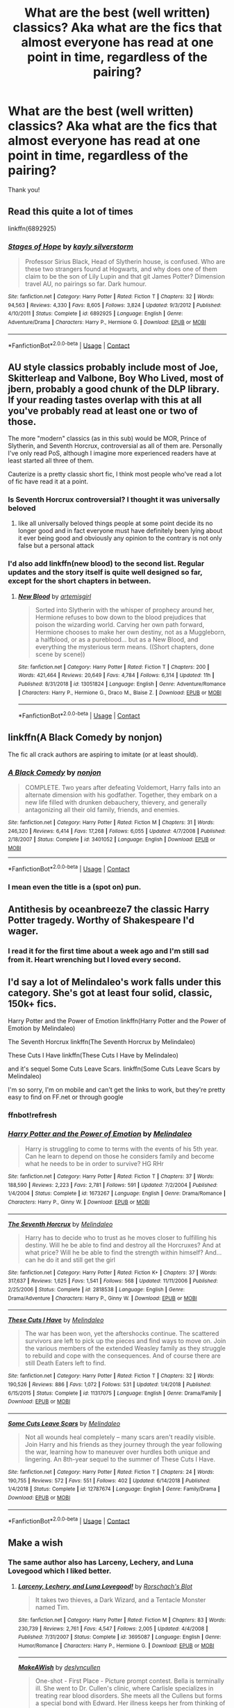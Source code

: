 #+TITLE: What are the best (well written) classics? Aka what are the fics that almost everyone has read at one point in time, regardless of the pairing?

* What are the best (well written) classics? Aka what are the fics that almost everyone has read at one point in time, regardless of the pairing?
:PROPERTIES:
:Author: ifindtrouble
:Score: 31
:DateUnix: 1599831292.0
:DateShort: 2020-Sep-11
:FlairText: Request
:END:
Thank you!


** Read this quite a lot of times

linkffn(6892925)
:PROPERTIES:
:Author: TheLaurence
:Score: 19
:DateUnix: 1599839175.0
:DateShort: 2020-Sep-11
:END:

*** [[https://www.fanfiction.net/s/6892925/1/][*/Stages of Hope/*]] by [[https://www.fanfiction.net/u/291348/kayly-silverstorm][/kayly silverstorm/]]

#+begin_quote
  Professor Sirius Black, Head of Slytherin house, is confused. Who are these two strangers found at Hogwarts, and why does one of them claim to be the son of Lily Lupin and that git James Potter? Dimension travel AU, no pairings so far. Dark humour.
#+end_quote

^{/Site/:} ^{fanfiction.net} ^{*|*} ^{/Category/:} ^{Harry} ^{Potter} ^{*|*} ^{/Rated/:} ^{Fiction} ^{T} ^{*|*} ^{/Chapters/:} ^{32} ^{*|*} ^{/Words/:} ^{94,563} ^{*|*} ^{/Reviews/:} ^{4,330} ^{*|*} ^{/Favs/:} ^{8,605} ^{*|*} ^{/Follows/:} ^{3,824} ^{*|*} ^{/Updated/:} ^{9/3/2012} ^{*|*} ^{/Published/:} ^{4/10/2011} ^{*|*} ^{/Status/:} ^{Complete} ^{*|*} ^{/id/:} ^{6892925} ^{*|*} ^{/Language/:} ^{English} ^{*|*} ^{/Genre/:} ^{Adventure/Drama} ^{*|*} ^{/Characters/:} ^{Harry} ^{P.,} ^{Hermione} ^{G.} ^{*|*} ^{/Download/:} ^{[[http://www.ff2ebook.com/old/ffn-bot/index.php?id=6892925&source=ff&filetype=epub][EPUB]]} ^{or} ^{[[http://www.ff2ebook.com/old/ffn-bot/index.php?id=6892925&source=ff&filetype=mobi][MOBI]]}

--------------

*FanfictionBot*^{2.0.0-beta} | [[https://github.com/FanfictionBot/reddit-ffn-bot/wiki/Usage][Usage]] | [[https://www.reddit.com/message/compose?to=tusing][Contact]]
:PROPERTIES:
:Author: FanfictionBot
:Score: 8
:DateUnix: 1599839194.0
:DateShort: 2020-Sep-11
:END:


** AU style classics probably include most of Joe, Skitterleap and Valbone, Boy Who Lived, most of jbern, probably a good chunk of the DLP library. If your reading tastes overlap with this at all you've probably read at least one or two of those.

The more "modern" classics (as in this sub) would be MOR, Prince of Slytherin, and Seventh Horcrux, controversial as all of them are. Personally I've only read PoS, although I imagine more experienced readers have at least started all three of them.

Cauterize is a pretty classic short fic, I think most people who've read a lot of fic have read it at a point.
:PROPERTIES:
:Author: francoisschubert
:Score: 12
:DateUnix: 1599847506.0
:DateShort: 2020-Sep-11
:END:

*** Is Seventh Horcrux controversial? I thought it was universally beloved
:PROPERTIES:
:Author: chlorinecrownt
:Score: 5
:DateUnix: 1599883518.0
:DateShort: 2020-Sep-12
:END:

**** like all universally beloved things people at some point decide its no longer good and in fact everyone must have definitely been lying about it ever being good and obviously any opinion to the contrary is not only false but a personal attack
:PROPERTIES:
:Author: ArkonWarlock
:Score: 3
:DateUnix: 1599923435.0
:DateShort: 2020-Sep-12
:END:


*** I'd also add linkffn(new blood) to the second list. Regular updates and the story itself is quite well designed so far, except for the short chapters in between.
:PROPERTIES:
:Author: push1988
:Score: 1
:DateUnix: 1599872686.0
:DateShort: 2020-Sep-12
:END:

**** [[https://www.fanfiction.net/s/13051824/1/][*/New Blood/*]] by [[https://www.fanfiction.net/u/494464/artemisgirl][/artemisgirl/]]

#+begin_quote
  Sorted into Slytherin with the whisper of prophecy around her, Hermione refuses to bow down to the blood prejudices that poison the wizarding world. Carving her own path forward, Hermione chooses to make her own destiny, not as a Muggleborn, a halfblood, or as a pureblood... but as a New Blood, and everything the mysterious term means. ((Short chapters, done scene by scene))
#+end_quote

^{/Site/:} ^{fanfiction.net} ^{*|*} ^{/Category/:} ^{Harry} ^{Potter} ^{*|*} ^{/Rated/:} ^{Fiction} ^{T} ^{*|*} ^{/Chapters/:} ^{200} ^{*|*} ^{/Words/:} ^{421,464} ^{*|*} ^{/Reviews/:} ^{20,649} ^{*|*} ^{/Favs/:} ^{4,784} ^{*|*} ^{/Follows/:} ^{6,314} ^{*|*} ^{/Updated/:} ^{11h} ^{*|*} ^{/Published/:} ^{8/31/2018} ^{*|*} ^{/id/:} ^{13051824} ^{*|*} ^{/Language/:} ^{English} ^{*|*} ^{/Genre/:} ^{Adventure/Romance} ^{*|*} ^{/Characters/:} ^{Harry} ^{P.,} ^{Hermione} ^{G.,} ^{Draco} ^{M.,} ^{Blaise} ^{Z.} ^{*|*} ^{/Download/:} ^{[[http://www.ff2ebook.com/old/ffn-bot/index.php?id=13051824&source=ff&filetype=epub][EPUB]]} ^{or} ^{[[http://www.ff2ebook.com/old/ffn-bot/index.php?id=13051824&source=ff&filetype=mobi][MOBI]]}

--------------

*FanfictionBot*^{2.0.0-beta} | [[https://github.com/FanfictionBot/reddit-ffn-bot/wiki/Usage][Usage]] | [[https://www.reddit.com/message/compose?to=tusing][Contact]]
:PROPERTIES:
:Author: FanfictionBot
:Score: 2
:DateUnix: 1599872707.0
:DateShort: 2020-Sep-12
:END:


** linkffn(A Black Comedy by nonjon)

The fic all crack authors are aspiring to imitate (or at least should).
:PROPERTIES:
:Author: jazzmester
:Score: 29
:DateUnix: 1599839347.0
:DateShort: 2020-Sep-11
:END:

*** [[https://www.fanfiction.net/s/3401052/1/][*/A Black Comedy/*]] by [[https://www.fanfiction.net/u/649528/nonjon][/nonjon/]]

#+begin_quote
  COMPLETE. Two years after defeating Voldemort, Harry falls into an alternate dimension with his godfather. Together, they embark on a new life filled with drunken debauchery, thievery, and generally antagonizing all their old family, friends, and enemies.
#+end_quote

^{/Site/:} ^{fanfiction.net} ^{*|*} ^{/Category/:} ^{Harry} ^{Potter} ^{*|*} ^{/Rated/:} ^{Fiction} ^{M} ^{*|*} ^{/Chapters/:} ^{31} ^{*|*} ^{/Words/:} ^{246,320} ^{*|*} ^{/Reviews/:} ^{6,414} ^{*|*} ^{/Favs/:} ^{17,268} ^{*|*} ^{/Follows/:} ^{6,055} ^{*|*} ^{/Updated/:} ^{4/7/2008} ^{*|*} ^{/Published/:} ^{2/18/2007} ^{*|*} ^{/Status/:} ^{Complete} ^{*|*} ^{/id/:} ^{3401052} ^{*|*} ^{/Language/:} ^{English} ^{*|*} ^{/Download/:} ^{[[http://www.ff2ebook.com/old/ffn-bot/index.php?id=3401052&source=ff&filetype=epub][EPUB]]} ^{or} ^{[[http://www.ff2ebook.com/old/ffn-bot/index.php?id=3401052&source=ff&filetype=mobi][MOBI]]}

--------------

*FanfictionBot*^{2.0.0-beta} | [[https://github.com/FanfictionBot/reddit-ffn-bot/wiki/Usage][Usage]] | [[https://www.reddit.com/message/compose?to=tusing][Contact]]
:PROPERTIES:
:Author: FanfictionBot
:Score: 8
:DateUnix: 1599839374.0
:DateShort: 2020-Sep-11
:END:


*** I mean even the title is a (spot on) pun.
:PROPERTIES:
:Author: T0lias
:Score: 6
:DateUnix: 1599862110.0
:DateShort: 2020-Sep-12
:END:


** Antithesis by oceanbreeze7 the classic Harry Potter tragedy. Worthy of Shakespeare I'd wager.
:PROPERTIES:
:Author: otrovik
:Score: 7
:DateUnix: 1599880825.0
:DateShort: 2020-Sep-12
:END:

*** I read it for the first time about a week ago and I'm still sad from it. Heart wrenching but I loved every second.
:PROPERTIES:
:Author: randomperson513
:Score: 3
:DateUnix: 1599908477.0
:DateShort: 2020-Sep-12
:END:


** I'd say a lot of Melindaleo's work falls under this category. She's got at least four solid, classic, 150k+ fics.

Harry Potter and the Power of Emotion linkffn(Harry Potter and the Power of Emotion by Melindaleo)

The Seventh Horcrux linkffn(The Seventh Horcrux by Melindaleo)

These Cuts I Have linkffn(These Cuts I Have by Melindaleo)

and it's sequel Some Cuts Leave Scars. linkffn(Some Cuts Leave Scars by Melindaleo)

I'm so sorry, I'm on mobile and can't get the links to work, but they're pretty easy to find on FF.net or through google
:PROPERTIES:
:Author: aripley1
:Score: 5
:DateUnix: 1599844663.0
:DateShort: 2020-Sep-11
:END:

*** ffnbot!refresh
:PROPERTIES:
:Author: mine811
:Score: 2
:DateUnix: 1600808024.0
:DateShort: 2020-Sep-23
:END:


*** [[https://www.fanfiction.net/s/1673267/1/][*/Harry Potter and the Power of Emotion/*]] by [[https://www.fanfiction.net/u/457505/Melindaleo][/Melindaleo/]]

#+begin_quote
  Harry is struggling to come to terms with the events of his 5th year. Can he learn to depend on those he considers family and become what he needs to be in order to survive? HG RHr
#+end_quote

^{/Site/:} ^{fanfiction.net} ^{*|*} ^{/Category/:} ^{Harry} ^{Potter} ^{*|*} ^{/Rated/:} ^{Fiction} ^{T} ^{*|*} ^{/Chapters/:} ^{37} ^{*|*} ^{/Words/:} ^{188,590} ^{*|*} ^{/Reviews/:} ^{2,223} ^{*|*} ^{/Favs/:} ^{2,781} ^{*|*} ^{/Follows/:} ^{591} ^{*|*} ^{/Updated/:} ^{7/2/2004} ^{*|*} ^{/Published/:} ^{1/4/2004} ^{*|*} ^{/Status/:} ^{Complete} ^{*|*} ^{/id/:} ^{1673267} ^{*|*} ^{/Language/:} ^{English} ^{*|*} ^{/Genre/:} ^{Drama/Romance} ^{*|*} ^{/Characters/:} ^{Harry} ^{P.,} ^{Ginny} ^{W.} ^{*|*} ^{/Download/:} ^{[[http://www.ff2ebook.com/old/ffn-bot/index.php?id=1673267&source=ff&filetype=epub][EPUB]]} ^{or} ^{[[http://www.ff2ebook.com/old/ffn-bot/index.php?id=1673267&source=ff&filetype=mobi][MOBI]]}

--------------

[[https://www.fanfiction.net/s/2818538/1/][*/The Seventh Horcrux/*]] by [[https://www.fanfiction.net/u/457505/Melindaleo][/Melindaleo/]]

#+begin_quote
  Harry has to decide who to trust as he moves closer to fulfilling his destiny. Will he be able to find and destroy all the Horcruxes? And at what price? Will he be able to find the strength within himself? And...can he do it and still get the girl
#+end_quote

^{/Site/:} ^{fanfiction.net} ^{*|*} ^{/Category/:} ^{Harry} ^{Potter} ^{*|*} ^{/Rated/:} ^{Fiction} ^{K+} ^{*|*} ^{/Chapters/:} ^{37} ^{*|*} ^{/Words/:} ^{317,637} ^{*|*} ^{/Reviews/:} ^{1,625} ^{*|*} ^{/Favs/:} ^{1,541} ^{*|*} ^{/Follows/:} ^{568} ^{*|*} ^{/Updated/:} ^{11/11/2006} ^{*|*} ^{/Published/:} ^{2/25/2006} ^{*|*} ^{/Status/:} ^{Complete} ^{*|*} ^{/id/:} ^{2818538} ^{*|*} ^{/Language/:} ^{English} ^{*|*} ^{/Genre/:} ^{Drama/Adventure} ^{*|*} ^{/Characters/:} ^{Harry} ^{P.,} ^{Ginny} ^{W.} ^{*|*} ^{/Download/:} ^{[[http://www.ff2ebook.com/old/ffn-bot/index.php?id=2818538&source=ff&filetype=epub][EPUB]]} ^{or} ^{[[http://www.ff2ebook.com/old/ffn-bot/index.php?id=2818538&source=ff&filetype=mobi][MOBI]]}

--------------

[[https://www.fanfiction.net/s/11317075/1/][*/These Cuts I Have/*]] by [[https://www.fanfiction.net/u/457505/Melindaleo][/Melindaleo/]]

#+begin_quote
  The war has been won, yet the aftershocks continue. The scattered survivors are left to pick up the pieces and find ways to move on. Join the various members of the extended Weasley family as they struggle to rebuild and cope with the consequences. And of course there are still Death Eaters left to find.
#+end_quote

^{/Site/:} ^{fanfiction.net} ^{*|*} ^{/Category/:} ^{Harry} ^{Potter} ^{*|*} ^{/Rated/:} ^{Fiction} ^{T} ^{*|*} ^{/Chapters/:} ^{32} ^{*|*} ^{/Words/:} ^{190,526} ^{*|*} ^{/Reviews/:} ^{886} ^{*|*} ^{/Favs/:} ^{1,072} ^{*|*} ^{/Follows/:} ^{531} ^{*|*} ^{/Updated/:} ^{1/4/2018} ^{*|*} ^{/Published/:} ^{6/15/2015} ^{*|*} ^{/Status/:} ^{Complete} ^{*|*} ^{/id/:} ^{11317075} ^{*|*} ^{/Language/:} ^{English} ^{*|*} ^{/Genre/:} ^{Drama/Family} ^{*|*} ^{/Download/:} ^{[[http://www.ff2ebook.com/old/ffn-bot/index.php?id=11317075&source=ff&filetype=epub][EPUB]]} ^{or} ^{[[http://www.ff2ebook.com/old/ffn-bot/index.php?id=11317075&source=ff&filetype=mobi][MOBI]]}

--------------

[[https://www.fanfiction.net/s/12787674/1/][*/Some Cuts Leave Scars/*]] by [[https://www.fanfiction.net/u/457505/Melindaleo][/Melindaleo/]]

#+begin_quote
  Not all wounds heal completely -- many scars aren't readily visible. Join Harry and his friends as they journey through the year following the war, learning how to maneuver over hurdles both unique and lingering. An 8th-year sequel to the summer of These Cuts I Have.
#+end_quote

^{/Site/:} ^{fanfiction.net} ^{*|*} ^{/Category/:} ^{Harry} ^{Potter} ^{*|*} ^{/Rated/:} ^{Fiction} ^{T} ^{*|*} ^{/Chapters/:} ^{24} ^{*|*} ^{/Words/:} ^{190,755} ^{*|*} ^{/Reviews/:} ^{572} ^{*|*} ^{/Favs/:} ^{551} ^{*|*} ^{/Follows/:} ^{402} ^{*|*} ^{/Updated/:} ^{6/14/2018} ^{*|*} ^{/Published/:} ^{1/4/2018} ^{*|*} ^{/Status/:} ^{Complete} ^{*|*} ^{/id/:} ^{12787674} ^{*|*} ^{/Language/:} ^{English} ^{*|*} ^{/Genre/:} ^{Family/Drama} ^{*|*} ^{/Download/:} ^{[[http://www.ff2ebook.com/old/ffn-bot/index.php?id=12787674&source=ff&filetype=epub][EPUB]]} ^{or} ^{[[http://www.ff2ebook.com/old/ffn-bot/index.php?id=12787674&source=ff&filetype=mobi][MOBI]]}

--------------

*FanfictionBot*^{2.0.0-beta} | [[https://github.com/FanfictionBot/reddit-ffn-bot/wiki/Usage][Usage]] | [[https://www.reddit.com/message/compose?to=tusing][Contact]]
:PROPERTIES:
:Author: FanfictionBot
:Score: 1
:DateUnix: 1600808082.0
:DateShort: 2020-Sep-23
:END:


** Make a wish
:PROPERTIES:
:Author: Tomczakowski
:Score: 13
:DateUnix: 1599838013.0
:DateShort: 2020-Sep-11
:END:

*** The same author also has Larceny, Lechery, and Luna Lovegood which I liked better.
:PROPERTIES:
:Author: chlorinecrownt
:Score: 7
:DateUnix: 1599841669.0
:DateShort: 2020-Sep-11
:END:

**** [[https://www.fanfiction.net/s/3695087/1/][*/Larceny, Lechery, and Luna Lovegood!/*]] by [[https://www.fanfiction.net/u/686093/Rorschach-s-Blot][/Rorschach's Blot/]]

#+begin_quote
  It takes two thieves, a Dark Wizard, and a Tentacle Monster named Tim.
#+end_quote

^{/Site/:} ^{fanfiction.net} ^{*|*} ^{/Category/:} ^{Harry} ^{Potter} ^{*|*} ^{/Rated/:} ^{Fiction} ^{M} ^{*|*} ^{/Chapters/:} ^{83} ^{*|*} ^{/Words/:} ^{230,739} ^{*|*} ^{/Reviews/:} ^{2,761} ^{*|*} ^{/Favs/:} ^{4,547} ^{*|*} ^{/Follows/:} ^{2,005} ^{*|*} ^{/Updated/:} ^{4/4/2008} ^{*|*} ^{/Published/:} ^{7/31/2007} ^{*|*} ^{/Status/:} ^{Complete} ^{*|*} ^{/id/:} ^{3695087} ^{*|*} ^{/Language/:} ^{English} ^{*|*} ^{/Genre/:} ^{Humor/Romance} ^{*|*} ^{/Characters/:} ^{Harry} ^{P.,} ^{Hermione} ^{G.} ^{*|*} ^{/Download/:} ^{[[http://www.ff2ebook.com/old/ffn-bot/index.php?id=3695087&source=ff&filetype=epub][EPUB]]} ^{or} ^{[[http://www.ff2ebook.com/old/ffn-bot/index.php?id=3695087&source=ff&filetype=mobi][MOBI]]}

--------------

[[https://www.fanfiction.net/s/8467651/1/][*/MakeAWish/*]] by [[https://www.fanfiction.net/u/2468121/deslyncullen][/deslyncullen/]]

#+begin_quote
  One-shot - First Place - Picture prompt contest. Bella is terminally ill. She went to Dr. Cullen's clinic, where Carlisle specializes in treating rear blood disorders. She meets all the Cullens but forms a special bond with Edward. Her illness keeps her from thinking of a future with him. There's only one thing she wants for her 21st birthday. Will her wish come true?
#+end_quote

^{/Site/:} ^{fanfiction.net} ^{*|*} ^{/Category/:} ^{Twilight} ^{*|*} ^{/Rated/:} ^{Fiction} ^{M} ^{*|*} ^{/Words/:} ^{5,510} ^{*|*} ^{/Reviews/:} ^{12} ^{*|*} ^{/Favs/:} ^{50} ^{*|*} ^{/Follows/:} ^{19} ^{*|*} ^{/Published/:} ^{8/26/2012} ^{*|*} ^{/Status/:} ^{Complete} ^{*|*} ^{/id/:} ^{8467651} ^{*|*} ^{/Language/:} ^{English} ^{*|*} ^{/Genre/:} ^{Supernatural/Romance} ^{*|*} ^{/Characters/:} ^{Bella,} ^{Edward} ^{*|*} ^{/Download/:} ^{[[http://www.ff2ebook.com/old/ffn-bot/index.php?id=8467651&source=ff&filetype=epub][EPUB]]} ^{or} ^{[[http://www.ff2ebook.com/old/ffn-bot/index.php?id=8467651&source=ff&filetype=mobi][MOBI]]}

--------------

*FanfictionBot*^{2.0.0-beta} | [[https://github.com/FanfictionBot/reddit-ffn-bot/wiki/Usage][Usage]] | [[https://www.reddit.com/message/compose?to=tusing][Contact]]
:PROPERTIES:
:Author: FanfictionBot
:Score: 1
:DateUnix: 1599841703.0
:DateShort: 2020-Sep-11
:END:


** Linkffn(Daphne Greengrass and the Importance of Intent)
:PROPERTIES:
:Author: KnightlyRevival306
:Score: 7
:DateUnix: 1599837704.0
:DateShort: 2020-Sep-11
:END:

*** [[https://www.fanfiction.net/s/13133746/1/][*/Daphne Greengrass and the Importance of Intent/*]] by [[https://www.fanfiction.net/u/11491751/Petrificus-Somewhatus][/Petrificus Somewhatus/]]

#+begin_quote
  This is the story of how Voldemort and the tools he created to defy death were destroyed by Harry Potter and me while sitting in an empty Hogwarts classroom using Harry's idea, my design, and most importantly, our intent. Set during 6th Year.
#+end_quote

^{/Site/:} ^{fanfiction.net} ^{*|*} ^{/Category/:} ^{Harry} ^{Potter} ^{*|*} ^{/Rated/:} ^{Fiction} ^{T} ^{*|*} ^{/Chapters/:} ^{23} ^{*|*} ^{/Words/:} ^{71,575} ^{*|*} ^{/Reviews/:} ^{1,139} ^{*|*} ^{/Favs/:} ^{5,316} ^{*|*} ^{/Follows/:} ^{3,358} ^{*|*} ^{/Updated/:} ^{8/21/2019} ^{*|*} ^{/Published/:} ^{11/29/2018} ^{*|*} ^{/Status/:} ^{Complete} ^{*|*} ^{/id/:} ^{13133746} ^{*|*} ^{/Language/:} ^{English} ^{*|*} ^{/Genre/:} ^{Romance/Family} ^{*|*} ^{/Characters/:} ^{<Harry} ^{P.,} ^{Daphne} ^{G.>} ^{Astoria} ^{G.} ^{*|*} ^{/Download/:} ^{[[http://www.ff2ebook.com/old/ffn-bot/index.php?id=13133746&source=ff&filetype=epub][EPUB]]} ^{or} ^{[[http://www.ff2ebook.com/old/ffn-bot/index.php?id=13133746&source=ff&filetype=mobi][MOBI]]}

--------------

*FanfictionBot*^{2.0.0-beta} | [[https://github.com/FanfictionBot/reddit-ffn-bot/wiki/Usage][Usage]] | [[https://www.reddit.com/message/compose?to=tusing][Contact]]
:PROPERTIES:
:Author: FanfictionBot
:Score: 5
:DateUnix: 1599837731.0
:DateShort: 2020-Sep-11
:END:


*** How is this a classic? Less then 2 years old
:PROPERTIES:
:Author: TheRedDragoon
:Score: 5
:DateUnix: 1599865684.0
:DateShort: 2020-Sep-12
:END:

**** Really? I see it EVERYWHERE. My bad. Sorry
:PROPERTIES:
:Author: KnightlyRevival306
:Score: 3
:DateUnix: 1599877460.0
:DateShort: 2020-Sep-12
:END:


*** I love this fic.
:PROPERTIES:
:Author: Nepperoni289
:Score: 1
:DateUnix: 1599916300.0
:DateShort: 2020-Sep-12
:END:


** Since you seem to be new I think the most spoken of fanfic you are likely to find is linkffn(My Immortal) it is such a famous fic that even some people who didn't really enter the fandom know about it. For all the content based around it you wouldn't be incorrect in saying that it outgrew the concept of merely classical.

Other than that linkffn(Harry Potter and the Methods of Rationality) is another very known about, though not in the same scale as the previous.

Linkffn(Partially kissed Hero) is a quick read for when you are feeling particularly bored.

Beyond that one's there is also the moral anchor that is “For the Love of Magic by Noddlehammer“ at ffn, it leaves you with such a warm and lighthearted feeling after reading each chapter and Harry's actions on this one are always so heroic and true pillars of ethics, it truly embroiled the famous principle of “Do what is right, not what is easy”... it really don't get enough recognition!
:PROPERTIES:
:Author: JOKERRule
:Score: 5
:DateUnix: 1599878609.0
:DateShort: 2020-Sep-12
:END:

*** My Immortal is like Tommy Wisaeu's The Room.

It was bad at first, and everyone hated on it. Then time passed and now people like it because it's bad and meme on it.
:PROPERTIES:
:Author: Nyanmaru_San
:Score: 3
:DateUnix: 1599948985.0
:DateShort: 2020-Sep-13
:END:

**** Plus I wasn't joking when I said that there is so much content based on it that even calling it a classic doesn't do it justice. This is pretty much the story that inaugurated crack as a legitimate literary genre.
:PROPERTIES:
:Author: JOKERRule
:Score: 1
:DateUnix: 1599950313.0
:DateShort: 2020-Sep-13
:END:


*** [[https://www.fanfiction.net/s/6829556/1/][*/My Immortal/*]] by [[https://www.fanfiction.net/u/1885554/xXMidnightEssenceXx][/xXMidnightEssenceXx/]]

#+begin_quote
  DISCLAIMER: I DID NOT WRITE THIS The infamous WORST FANFICTION EVER posted here, unedited, for ur "lulz" -Originally by Tara Gilesbie -Rated M for the "Then he put his thingie into my you-know-what and we did it for the first time." line! -There is more than 1 chap per page
#+end_quote

^{/Site/:} ^{fanfiction.net} ^{*|*} ^{/Category/:} ^{Harry} ^{Potter} ^{*|*} ^{/Rated/:} ^{Fiction} ^{M} ^{*|*} ^{/Chapters/:} ^{14} ^{*|*} ^{/Words/:} ^{24,152} ^{*|*} ^{/Reviews/:} ^{6,834} ^{*|*} ^{/Favs/:} ^{2,500} ^{*|*} ^{/Follows/:} ^{948} ^{*|*} ^{/Updated/:} ^{5/31/2016} ^{*|*} ^{/Published/:} ^{3/16/2011} ^{*|*} ^{/id/:} ^{6829556} ^{*|*} ^{/Language/:} ^{English} ^{*|*} ^{/Genre/:} ^{Humor/Fantasy} ^{*|*} ^{/Characters/:} ^{Draco} ^{M.,} ^{OC} ^{*|*} ^{/Download/:} ^{[[http://www.ff2ebook.com/old/ffn-bot/index.php?id=6829556&source=ff&filetype=epub][EPUB]]} ^{or} ^{[[http://www.ff2ebook.com/old/ffn-bot/index.php?id=6829556&source=ff&filetype=mobi][MOBI]]}

--------------

[[https://www.fanfiction.net/s/5782108/1/][*/Harry Potter and the Methods of Rationality/*]] by [[https://www.fanfiction.net/u/2269863/Less-Wrong][/Less Wrong/]]

#+begin_quote
  Petunia married a biochemist, and Harry grew up reading science and science fiction. Then came the Hogwarts letter, and a world of intriguing new possibilities to exploit. And new friends, like Hermione Granger, and Professor McGonagall, and Professor Quirrell... COMPLETE.
#+end_quote

^{/Site/:} ^{fanfiction.net} ^{*|*} ^{/Category/:} ^{Harry} ^{Potter} ^{*|*} ^{/Rated/:} ^{Fiction} ^{T} ^{*|*} ^{/Chapters/:} ^{122} ^{*|*} ^{/Words/:} ^{661,619} ^{*|*} ^{/Reviews/:} ^{35,631} ^{*|*} ^{/Favs/:} ^{26,727} ^{*|*} ^{/Follows/:} ^{19,674} ^{*|*} ^{/Updated/:} ^{3/14/2015} ^{*|*} ^{/Published/:} ^{2/28/2010} ^{*|*} ^{/Status/:} ^{Complete} ^{*|*} ^{/id/:} ^{5782108} ^{*|*} ^{/Language/:} ^{English} ^{*|*} ^{/Genre/:} ^{Drama/Humor} ^{*|*} ^{/Characters/:} ^{Harry} ^{P.,} ^{Hermione} ^{G.} ^{*|*} ^{/Download/:} ^{[[http://www.ff2ebook.com/old/ffn-bot/index.php?id=5782108&source=ff&filetype=epub][EPUB]]} ^{or} ^{[[http://www.ff2ebook.com/old/ffn-bot/index.php?id=5782108&source=ff&filetype=mobi][MOBI]]}

--------------

[[https://www.fanfiction.net/s/4240771/1/][*/Partially Kissed Hero/*]] by [[https://www.fanfiction.net/u/1318171/Perfect-Lionheart][/Perfect Lionheart/]]

#+begin_quote
  Summer before third year Harry has a life changing experience, and a close encounter with a dementor ends with him absorbing the horcrux within him. Features Harry with a backbone.
#+end_quote

^{/Site/:} ^{fanfiction.net} ^{*|*} ^{/Category/:} ^{Harry} ^{Potter} ^{*|*} ^{/Rated/:} ^{Fiction} ^{T} ^{*|*} ^{/Chapters/:} ^{103} ^{*|*} ^{/Words/:} ^{483,646} ^{*|*} ^{/Reviews/:} ^{16,549} ^{*|*} ^{/Favs/:} ^{11,474} ^{*|*} ^{/Follows/:} ^{9,967} ^{*|*} ^{/Updated/:} ^{4/28/2012} ^{*|*} ^{/Published/:} ^{5/6/2008} ^{*|*} ^{/id/:} ^{4240771} ^{*|*} ^{/Language/:} ^{English} ^{*|*} ^{/Genre/:} ^{Fantasy/Humor} ^{*|*} ^{/Characters/:} ^{Harry} ^{P.} ^{*|*} ^{/Download/:} ^{[[http://www.ff2ebook.com/old/ffn-bot/index.php?id=4240771&source=ff&filetype=epub][EPUB]]} ^{or} ^{[[http://www.ff2ebook.com/old/ffn-bot/index.php?id=4240771&source=ff&filetype=mobi][MOBI]]}

--------------

*FanfictionBot*^{2.0.0-beta} | [[https://github.com/FanfictionBot/reddit-ffn-bot/wiki/Usage][Usage]] | [[https://www.reddit.com/message/compose?to=tusing][Contact]]
:PROPERTIES:
:Author: FanfictionBot
:Score: 2
:DateUnix: 1599878649.0
:DateShort: 2020-Sep-12
:END:


** Linkffn(Harry Potter and the boy who lived)
:PROPERTIES:
:Author: LordThomasBlack
:Score: 3
:DateUnix: 1599875783.0
:DateShort: 2020-Sep-12
:END:

*** [[https://www.fanfiction.net/s/5353809/1/][*/Harry Potter and the Boy Who Lived/*]] by [[https://www.fanfiction.net/u/1239654/The-Santi][/The Santi/]]

#+begin_quote
  Harry Potter loves, and is loved by, his parents, his godfather, and his brother. He isn't mistreated, abused, or neglected. So why is he a Dark Wizard? NonBWL!Harry. Not your typical Harry's brother is the Boy Who Lived story.
#+end_quote

^{/Site/:} ^{fanfiction.net} ^{*|*} ^{/Category/:} ^{Harry} ^{Potter} ^{*|*} ^{/Rated/:} ^{Fiction} ^{M} ^{*|*} ^{/Chapters/:} ^{12} ^{*|*} ^{/Words/:} ^{147,796} ^{*|*} ^{/Reviews/:} ^{4,666} ^{*|*} ^{/Favs/:} ^{12,383} ^{*|*} ^{/Follows/:} ^{12,465} ^{*|*} ^{/Updated/:} ^{1/3/2015} ^{*|*} ^{/Published/:} ^{9/3/2009} ^{*|*} ^{/id/:} ^{5353809} ^{*|*} ^{/Language/:} ^{English} ^{*|*} ^{/Genre/:} ^{Adventure} ^{*|*} ^{/Characters/:} ^{Harry} ^{P.} ^{*|*} ^{/Download/:} ^{[[http://www.ff2ebook.com/old/ffn-bot/index.php?id=5353809&source=ff&filetype=epub][EPUB]]} ^{or} ^{[[http://www.ff2ebook.com/old/ffn-bot/index.php?id=5353809&source=ff&filetype=mobi][MOBI]]}

--------------

*FanfictionBot*^{2.0.0-beta} | [[https://github.com/FanfictionBot/reddit-ffn-bot/wiki/Usage][Usage]] | [[https://www.reddit.com/message/compose?to=tusing][Contact]]
:PROPERTIES:
:Author: FanfictionBot
:Score: 3
:DateUnix: 1599875801.0
:DateShort: 2020-Sep-12
:END:


** White Knight, Grey Queen by Jeconais could probably be considered a classic. [[https://jeconais.fanficauthors.net/White_Knight_Grey_Queen/1__Discovery/][Link: https://jeconais.fanficauthors.net/White_Knight_Grey_Queen/]]

Steve and the Barkeep. If you've read any MCU crossovers - any at all - this was probably one of them. It isn't my favourite (that would be Of Wizards and Heroes), but it's fantastic. linkffn(8410168)
:PROPERTIES:
:Author: hrmdurr
:Score: 3
:DateUnix: 1599883488.0
:DateShort: 2020-Sep-12
:END:

*** [[https://www.fanfiction.net/s/8410168/1/][*/Steve And The Barkeep/*]] by [[https://www.fanfiction.net/u/1543518/Runaway-Deviant][/Runaway Deviant/]]

#+begin_quote
  Steve has a routine, and god help him if he's going to break that routine for anyone - yes, that includes you, Tony. Enter a local barkeeper with a penchant for the occult and the gift of good conversation. EWE, not slash, just a couple of guys and a few hundred drinks. Rated for fear of the thought police.
#+end_quote

^{/Site/:} ^{fanfiction.net} ^{*|*} ^{/Category/:} ^{Harry} ^{Potter} ^{+} ^{Avengers} ^{Crossover} ^{*|*} ^{/Rated/:} ^{Fiction} ^{M} ^{*|*} ^{/Chapters/:} ^{12} ^{*|*} ^{/Words/:} ^{34,438} ^{*|*} ^{/Reviews/:} ^{994} ^{*|*} ^{/Favs/:} ^{7,372} ^{*|*} ^{/Follows/:} ^{4,086} ^{*|*} ^{/Updated/:} ^{9/3/2012} ^{*|*} ^{/Published/:} ^{8/9/2012} ^{*|*} ^{/Status/:} ^{Complete} ^{*|*} ^{/id/:} ^{8410168} ^{*|*} ^{/Language/:} ^{English} ^{*|*} ^{/Genre/:} ^{Friendship/Supernatural} ^{*|*} ^{/Characters/:} ^{Harry} ^{P.,} ^{Captain} ^{America/Steve} ^{R.} ^{*|*} ^{/Download/:} ^{[[http://www.ff2ebook.com/old/ffn-bot/index.php?id=8410168&source=ff&filetype=epub][EPUB]]} ^{or} ^{[[http://www.ff2ebook.com/old/ffn-bot/index.php?id=8410168&source=ff&filetype=mobi][MOBI]]}

--------------

*FanfictionBot*^{2.0.0-beta} | [[https://github.com/FanfictionBot/reddit-ffn-bot/wiki/Usage][Usage]] | [[https://www.reddit.com/message/compose?to=tusing][Contact]]
:PROPERTIES:
:Author: FanfictionBot
:Score: 2
:DateUnix: 1599883505.0
:DateShort: 2020-Sep-12
:END:


** I think this is definitely a crack classic:

linkffn(4536005)
:PROPERTIES:
:Author: sailingg
:Score: 3
:DateUnix: 1599885577.0
:DateShort: 2020-Sep-12
:END:

*** [[https://www.fanfiction.net/s/4536005/1/][*/Oh God Not Again!/*]] by [[https://www.fanfiction.net/u/674180/Sarah1281][/Sarah1281/]]

#+begin_quote
  So maybe everything didn't work out perfectly for Harry. Still, most of his friends survived, he'd gotten married, and was about to become a father. If only he'd have stayed away from the Veil, he wouldn't have had to go back and do everything AGAIN.
#+end_quote

^{/Site/:} ^{fanfiction.net} ^{*|*} ^{/Category/:} ^{Harry} ^{Potter} ^{*|*} ^{/Rated/:} ^{Fiction} ^{K+} ^{*|*} ^{/Chapters/:} ^{50} ^{*|*} ^{/Words/:} ^{162,639} ^{*|*} ^{/Reviews/:} ^{15,093} ^{*|*} ^{/Favs/:} ^{23,976} ^{*|*} ^{/Follows/:} ^{9,791} ^{*|*} ^{/Updated/:} ^{12/22/2009} ^{*|*} ^{/Published/:} ^{9/13/2008} ^{*|*} ^{/Status/:} ^{Complete} ^{*|*} ^{/id/:} ^{4536005} ^{*|*} ^{/Language/:} ^{English} ^{*|*} ^{/Genre/:} ^{Humor/Parody} ^{*|*} ^{/Characters/:} ^{Harry} ^{P.} ^{*|*} ^{/Download/:} ^{[[http://www.ff2ebook.com/old/ffn-bot/index.php?id=4536005&source=ff&filetype=epub][EPUB]]} ^{or} ^{[[http://www.ff2ebook.com/old/ffn-bot/index.php?id=4536005&source=ff&filetype=mobi][MOBI]]}

--------------

*FanfictionBot*^{2.0.0-beta} | [[https://github.com/FanfictionBot/reddit-ffn-bot/wiki/Usage][Usage]] | [[https://www.reddit.com/message/compose?to=tusing][Contact]]
:PROPERTIES:
:Author: FanfictionBot
:Score: 2
:DateUnix: 1599885593.0
:DateShort: 2020-Sep-12
:END:


** Link[[https://m.fanfiction.net/s/12155794/1/Honour-Thy-Blood][honour thy blood]]
:PROPERTIES:
:Author: bignigb
:Score: 3
:DateUnix: 1599836832.0
:DateShort: 2020-Sep-11
:END:


** linkffn(Grow Young With Me) linkffn(Behind Blue Eyes)
:PROPERTIES:
:Author: KickMyName
:Score: 5
:DateUnix: 1599848909.0
:DateShort: 2020-Sep-11
:END:

*** [[https://www.fanfiction.net/s/11111990/1/][*/Grow Young with Me/*]] by [[https://www.fanfiction.net/u/997444/Taliesin19][/Taliesin19/]]

#+begin_quote
  He always sat there, just staring out the window. The nameless man with sad eyes. He bothered no one, and no one bothered him. Until now, that is. Abigail Waters knew her curiosity would one day be the death of her...but not today. Today it would give her life instead.
#+end_quote

^{/Site/:} ^{fanfiction.net} ^{*|*} ^{/Category/:} ^{Harry} ^{Potter} ^{*|*} ^{/Rated/:} ^{Fiction} ^{T} ^{*|*} ^{/Chapters/:} ^{28} ^{*|*} ^{/Words/:} ^{242,170} ^{*|*} ^{/Reviews/:} ^{1,909} ^{*|*} ^{/Favs/:} ^{5,108} ^{*|*} ^{/Follows/:} ^{6,325} ^{*|*} ^{/Updated/:} ^{6/15} ^{*|*} ^{/Published/:} ^{3/14/2015} ^{*|*} ^{/id/:} ^{11111990} ^{*|*} ^{/Language/:} ^{English} ^{*|*} ^{/Genre/:} ^{Family/Romance} ^{*|*} ^{/Characters/:} ^{Harry} ^{P.,} ^{OC} ^{*|*} ^{/Download/:} ^{[[http://www.ff2ebook.com/old/ffn-bot/index.php?id=11111990&source=ff&filetype=epub][EPUB]]} ^{or} ^{[[http://www.ff2ebook.com/old/ffn-bot/index.php?id=11111990&source=ff&filetype=mobi][MOBI]]}

--------------

[[https://www.fanfiction.net/s/2095661/1/][*/Behind Blue Eyes/*]] by [[https://www.fanfiction.net/u/260132/elmembrila][/elmembrila/]]

#+begin_quote
  It's the summer after the Department of Mysteries and Harry Potter's about to do something drastic, something nobody expects, and he may not be alone. Following the lives of Harry and the Order as they battle against each other.
#+end_quote

^{/Site/:} ^{fanfiction.net} ^{*|*} ^{/Category/:} ^{Harry} ^{Potter} ^{*|*} ^{/Rated/:} ^{Fiction} ^{M} ^{*|*} ^{/Chapters/:} ^{34} ^{*|*} ^{/Words/:} ^{433,054} ^{*|*} ^{/Reviews/:} ^{2,001} ^{*|*} ^{/Favs/:} ^{3,256} ^{*|*} ^{/Follows/:} ^{1,662} ^{*|*} ^{/Updated/:} ^{11/14/2019} ^{*|*} ^{/Published/:} ^{10/15/2004} ^{*|*} ^{/Status/:} ^{Complete} ^{*|*} ^{/id/:} ^{2095661} ^{*|*} ^{/Language/:} ^{English} ^{*|*} ^{/Genre/:} ^{Drama/Fantasy} ^{*|*} ^{/Characters/:} ^{Harry} ^{P.,} ^{OC,} ^{N.} ^{Tonks,} ^{Remus} ^{L.} ^{*|*} ^{/Download/:} ^{[[http://www.ff2ebook.com/old/ffn-bot/index.php?id=2095661&source=ff&filetype=epub][EPUB]]} ^{or} ^{[[http://www.ff2ebook.com/old/ffn-bot/index.php?id=2095661&source=ff&filetype=mobi][MOBI]]}

--------------

*FanfictionBot*^{2.0.0-beta} | [[https://github.com/FanfictionBot/reddit-ffn-bot/wiki/Usage][Usage]] | [[https://www.reddit.com/message/compose?to=tusing][Contact]]
:PROPERTIES:
:Author: FanfictionBot
:Score: 2
:DateUnix: 1599848927.0
:DateShort: 2020-Sep-11
:END:


** I would definitely say “The Debt of Time” by ShayaLonnie is a classic too!
:PROPERTIES:
:Author: chamberofslytherin
:Score: 2
:DateUnix: 1599910266.0
:DateShort: 2020-Sep-12
:END:


** I think your shipping tendencies are going to color this pretty powerfully. Also--how long you've been reading, because some of my "classics" predate AO3 and I never read HP extensively on FFN. Luckily, most of my favorites ended up on AO3. I pretty much don't read straight ships, so I haven't read /any/ of the fics listed so far.

When I think of classics, I think of linkao3(742072) A Year Like None Other by Aspeninthesunlight, which is gen. I fell out of love with the later works in the series, but the original, IMHO, stands as a classic.

I think of linkao3(46784) Gold-Tinted Spectacles by Beren (Drarry) (I haven't read this one in a long time but I remember when it was /the rec/ back in the day)

A more recent example that I think WILL be a classic is linkao3(12006417) Survival is a Talent by Shanastoryteller (which I will rec at the top of my lungs forever). Drarry also.

If it's not, it 1000% should be: linkao3(6334630) The Sum of Their Parts (dark golden trio, AMAZING).
:PROPERTIES:
:Author: KimeraGoldEyes
:Score: 4
:DateUnix: 1599845847.0
:DateShort: 2020-Sep-11
:END:

*** [[https://archiveofourown.org/works/742072][*/A Year Like None Other/*]] by [[https://www.archiveofourown.org/users/aspeninthesunlight/pseuds/aspeninthesunlight/users/SherlLeopold/pseuds/SherlLeopold][/aspeninthesunlightSherlLeopold/]]

#+begin_quote
  A letter from home? A letter from family? Well, Harry Potter knows he has neither, but all the same, it starts with a letter from Surrey. Whatever the Durleys have to say, it can't be anything good, so Harry's determined to ignore it. But then, his evil schoolmate rival spots the letter and his slimy excuse for a teacher intercepts it and forces him to read it. And that sends Harry down a path he'd never have walked on his own.It will be a year of big changes, a year of great pain, and a year of confronting worst fears. It will be a year of surprising discoveries, of finding true strength, of finding out that first impressions of a person's true colours do not always ring true. It will be a year of paradigm shifts.And from the most unexpected sources, Harry will have a chance to have that which he has never known: a home ... and a family.A sixth year fic, this story follows Order of the Phoenix and disregards any canon events that occur after Book 5.
#+end_quote

^{/Site/:} ^{Archive} ^{of} ^{Our} ^{Own} ^{*|*} ^{/Fandom/:} ^{Harry} ^{Potter} ^{-} ^{J.} ^{K.} ^{Rowling} ^{*|*} ^{/Published/:} ^{2013-03-30} ^{*|*} ^{/Completed/:} ^{2013-06-09} ^{*|*} ^{/Words/:} ^{789589} ^{*|*} ^{/Chapters/:} ^{96/96} ^{*|*} ^{/Comments/:} ^{1158} ^{*|*} ^{/Kudos/:} ^{5294} ^{*|*} ^{/Bookmarks/:} ^{1473} ^{*|*} ^{/Hits/:} ^{248702} ^{*|*} ^{/ID/:} ^{742072} ^{*|*} ^{/Download/:} ^{[[https://archiveofourown.org/downloads/742072/A%20Year%20Like%20None%20Other.epub?updated_at=1595368515][EPUB]]} ^{or} ^{[[https://archiveofourown.org/downloads/742072/A%20Year%20Like%20None%20Other.mobi?updated_at=1595368515][MOBI]]}

--------------

[[https://archiveofourown.org/works/46784][*/Gold Tinted Spectacles (2015/16 edit)/*]] by [[https://www.archiveofourown.org/users/beren/pseuds/beren][/beren/]]

#+begin_quote
  Harry is about to enter his seventh year, and things are not quite what he expected. He is no longer the angry boy who watched his world fall apart at the end of his fifth year, but neither has he completely found his place yet. He is looking for something, and to his confusion it seems to involve Draco Malfoy. Set for revelations that will shake his whole world view, Harry must deal with unstable magic, far too many secrets, love, kidnapping, his dead godfather, and of course Voldemort and his lackeys. It's going to be a busy year.
#+end_quote

^{/Site/:} ^{Archive} ^{of} ^{Our} ^{Own} ^{*|*} ^{/Fandom/:} ^{Harry} ^{Potter} ^{-} ^{J.} ^{K.} ^{Rowling} ^{*|*} ^{/Published/:} ^{2010-01-07} ^{*|*} ^{/Completed/:} ^{2010-01-07} ^{*|*} ^{/Words/:} ^{162712} ^{*|*} ^{/Chapters/:} ^{40/40} ^{*|*} ^{/Comments/:} ^{318} ^{*|*} ^{/Kudos/:} ^{2287} ^{*|*} ^{/Bookmarks/:} ^{883} ^{*|*} ^{/Hits/:} ^{110660} ^{*|*} ^{/ID/:} ^{46784} ^{*|*} ^{/Download/:} ^{[[https://archiveofourown.org/downloads/46784/Gold%20Tinted%20Spectacles.epub?updated_at=1556302213][EPUB]]} ^{or} ^{[[https://archiveofourown.org/downloads/46784/Gold%20Tinted%20Spectacles.mobi?updated_at=1556302213][MOBI]]}

--------------

[[https://archiveofourown.org/works/12006417][*/survival is a talent/*]] by [[https://www.archiveofourown.org/users/ShanaStoryteller/pseuds/ShanaStoryteller/users/Nereisi/pseuds/Nereisi][/ShanaStorytellerNereisi/]]

#+begin_quote
  In the middle of their second year, Draco and Harry discover they're soulmates and do their best to keep it a secret from everyone. Their best isn't perfect. ~“Are you trying to get killed, Potter?” Malfoy drawls, stalking forward. Quick as a serpent himself, he reaches out and grabs the snake just below the head. It thrashes in his grip, but is no longer able to bite anyone. “This is a poisonous snake, and I doubt anyone brought a bezoar with them.” Harry glares. He opens his mouth, and feels the beginning the snake's language pass his lips, and this isn't what he wants, what's the point of insulting Malfoy if he can't understand him -- Malfoy's eyes widen. He slaps his hand over Harry's mouth, “Potter, what the hell--”~(Now with a TV Tropes page!)
#+end_quote

^{/Site/:} ^{Archive} ^{of} ^{Our} ^{Own} ^{*|*} ^{/Fandom/:} ^{Harry} ^{Potter} ^{-} ^{J.} ^{K.} ^{Rowling} ^{*|*} ^{/Published/:} ^{2017-09-05} ^{*|*} ^{/Updated/:} ^{2020-07-18} ^{*|*} ^{/Words/:} ^{367490} ^{*|*} ^{/Chapters/:} ^{23/?} ^{*|*} ^{/Comments/:} ^{7882} ^{*|*} ^{/Kudos/:} ^{24968} ^{*|*} ^{/Bookmarks/:} ^{8093} ^{*|*} ^{/Hits/:} ^{544519} ^{*|*} ^{/ID/:} ^{12006417} ^{*|*} ^{/Download/:} ^{[[https://archiveofourown.org/downloads/12006417/survival%20is%20a%20talent.epub?updated_at=1595228167][EPUB]]} ^{or} ^{[[https://archiveofourown.org/downloads/12006417/survival%20is%20a%20talent.mobi?updated_at=1595228167][MOBI]]}

--------------

[[https://archiveofourown.org/works/6334630][*/The Sum of Their Parts/*]] by [[https://www.archiveofourown.org/users/holdmybeer/pseuds/holdmybeer][/holdmybeer/]]

#+begin_quote
  For Teddy Lupin, Harry Potter would become a Dark Lord. For Teddy Lupin, Harry Potter would take down the Ministry or die trying. He should have known that Hermione and Ron wouldn't let him do it alone.
#+end_quote

^{/Site/:} ^{Archive} ^{of} ^{Our} ^{Own} ^{*|*} ^{/Fandom/:} ^{Harry} ^{Potter} ^{-} ^{J.} ^{K.} ^{Rowling} ^{*|*} ^{/Published/:} ^{2016-03-24} ^{*|*} ^{/Completed/:} ^{2016-04-12} ^{*|*} ^{/Words/:} ^{138205} ^{*|*} ^{/Chapters/:} ^{11/11} ^{*|*} ^{/Comments/:} ^{1145} ^{*|*} ^{/Kudos/:} ^{6759} ^{*|*} ^{/Bookmarks/:} ^{3683} ^{*|*} ^{/Hits/:} ^{101768} ^{*|*} ^{/ID/:} ^{6334630} ^{*|*} ^{/Download/:} ^{[[https://archiveofourown.org/downloads/6334630/The%20Sum%20of%20Their%20Parts.epub?updated_at=1597242928][EPUB]]} ^{or} ^{[[https://archiveofourown.org/downloads/6334630/The%20Sum%20of%20Their%20Parts.mobi?updated_at=1597242928][MOBI]]}

--------------

*FanfictionBot*^{2.0.0-beta} | [[https://github.com/FanfictionBot/reddit-ffn-bot/wiki/Usage][Usage]] | [[https://www.reddit.com/message/compose?to=tusing][Contact]]
:PROPERTIES:
:Author: FanfictionBot
:Score: 2
:DateUnix: 1599845868.0
:DateShort: 2020-Sep-11
:END:


** Agree with the poster above that shipping preferences will probably influence this. Personally, I've always been a canon shipper, so for me, my classics all live on sites like Checkmated (RIP that site) and Sugar Quill. A well-regarded "classic" written during the "three-year summer" was Arabella and Zsenya's "After the End", which probably still exists on the Quill site.
:PROPERTIES:
:Author: mozstermomentssigh
:Score: 2
:DateUnix: 1599858554.0
:DateShort: 2020-Sep-12
:END:


** Hmm, I'd say a classic for dramione shippers should be linkffn(Isolation by Bex-Chan) and linkffn(Clean by olivieblake)
:PROPERTIES:
:Author: iamA_ShiningSolo
:Score: 0
:DateUnix: 1599840823.0
:DateShort: 2020-Sep-11
:END:

*** [[https://www.fanfiction.net/s/6291747/1/][*/Isolation/*]] by [[https://www.fanfiction.net/u/491287/Bex-chan][/Bex-chan/]]

#+begin_quote
  He can't leave the room. Her room. And it's all the Order's fault. Confined to a small space with only the Mudblood for company, something's going to give. Maybe his sanity. Maybe not. "There," she spat. "Now your Blood's filthy too!" DM/HG. PostHBP. Now complete with epilogue.
#+end_quote

^{/Site/:} ^{fanfiction.net} ^{*|*} ^{/Category/:} ^{Harry} ^{Potter} ^{*|*} ^{/Rated/:} ^{Fiction} ^{M} ^{*|*} ^{/Chapters/:} ^{49} ^{*|*} ^{/Words/:} ^{284,050} ^{*|*} ^{/Reviews/:} ^{17,393} ^{*|*} ^{/Favs/:} ^{30,417} ^{*|*} ^{/Follows/:} ^{16,727} ^{*|*} ^{/Updated/:} ^{1/4} ^{*|*} ^{/Published/:} ^{9/2/2010} ^{*|*} ^{/Status/:} ^{Complete} ^{*|*} ^{/id/:} ^{6291747} ^{*|*} ^{/Language/:} ^{English} ^{*|*} ^{/Genre/:} ^{Romance/Angst} ^{*|*} ^{/Characters/:} ^{Hermione} ^{G.,} ^{Draco} ^{M.} ^{*|*} ^{/Download/:} ^{[[http://www.ff2ebook.com/old/ffn-bot/index.php?id=6291747&source=ff&filetype=epub][EPUB]]} ^{or} ^{[[http://www.ff2ebook.com/old/ffn-bot/index.php?id=6291747&source=ff&filetype=mobi][MOBI]]}

--------------

[[https://www.fanfiction.net/s/11720199/1/][*/Clean/*]] by [[https://www.fanfiction.net/u/7432218/olivieblake][/olivieblake/]]

#+begin_quote
  Malfoy's handsome face was contoured into a condescending smirk. "No faith in that giant brain of yours, Granger?" She looked up at him defiantly. "Maybe I don't have faith in you!" she said, raising her voice. Malfoy only looked at her. "You'll find I'm very surprising." Dramione AU, Year 6 with a slow burn and a killer twist. Book I of "This World or Any Other" series. COMPLETE.
#+end_quote

^{/Site/:} ^{fanfiction.net} ^{*|*} ^{/Category/:} ^{Harry} ^{Potter} ^{*|*} ^{/Rated/:} ^{Fiction} ^{M} ^{*|*} ^{/Chapters/:} ^{31} ^{*|*} ^{/Words/:} ^{124,797} ^{*|*} ^{/Reviews/:} ^{2,203} ^{*|*} ^{/Favs/:} ^{4,805} ^{*|*} ^{/Follows/:} ^{1,974} ^{*|*} ^{/Updated/:} ^{4/4/2016} ^{*|*} ^{/Published/:} ^{1/7/2016} ^{*|*} ^{/Status/:} ^{Complete} ^{*|*} ^{/id/:} ^{11720199} ^{*|*} ^{/Language/:} ^{English} ^{*|*} ^{/Genre/:} ^{Romance/Drama} ^{*|*} ^{/Characters/:} ^{<Hermione} ^{G.,} ^{Draco} ^{M.>} ^{*|*} ^{/Download/:} ^{[[http://www.ff2ebook.com/old/ffn-bot/index.php?id=11720199&source=ff&filetype=epub][EPUB]]} ^{or} ^{[[http://www.ff2ebook.com/old/ffn-bot/index.php?id=11720199&source=ff&filetype=mobi][MOBI]]}

--------------

*FanfictionBot*^{2.0.0-beta} | [[https://github.com/FanfictionBot/reddit-ffn-bot/wiki/Usage][Usage]] | [[https://www.reddit.com/message/compose?to=tusing][Contact]]
:PROPERTIES:
:Author: FanfictionBot
:Score: 1
:DateUnix: 1599840855.0
:DateShort: 2020-Sep-11
:END:

